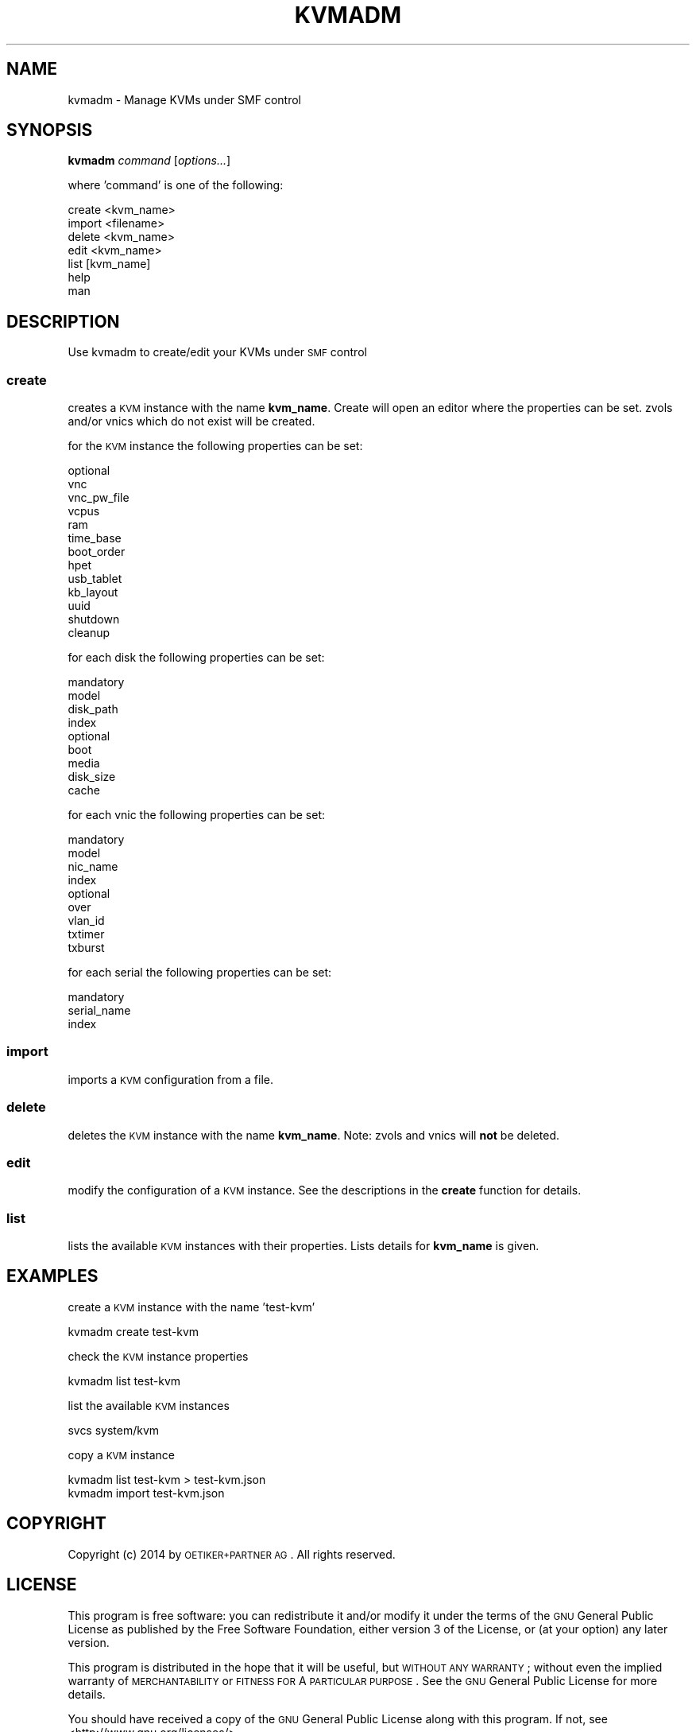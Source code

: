 .\" Automatically generated by Pod::Man 2.25 (Pod::Simple 3.16)
.\"
.\" Standard preamble:
.\" ========================================================================
.de Sp \" Vertical space (when we can't use .PP)
.if t .sp .5v
.if n .sp
..
.de Vb \" Begin verbatim text
.ft CW
.nf
.ne \\$1
..
.de Ve \" End verbatim text
.ft R
.fi
..
.\" Set up some character translations and predefined strings.  \*(-- will
.\" give an unbreakable dash, \*(PI will give pi, \*(L" will give a left
.\" double quote, and \*(R" will give a right double quote.  \*(C+ will
.\" give a nicer C++.  Capital omega is used to do unbreakable dashes and
.\" therefore won't be available.  \*(C` and \*(C' expand to `' in nroff,
.\" nothing in troff, for use with C<>.
.tr \(*W-
.ds C+ C\v'-.1v'\h'-1p'\s-2+\h'-1p'+\s0\v'.1v'\h'-1p'
.ie n \{\
.    ds -- \(*W-
.    ds PI pi
.    if (\n(.H=4u)&(1m=24u) .ds -- \(*W\h'-12u'\(*W\h'-12u'-\" diablo 10 pitch
.    if (\n(.H=4u)&(1m=20u) .ds -- \(*W\h'-12u'\(*W\h'-8u'-\"  diablo 12 pitch
.    ds L" ""
.    ds R" ""
.    ds C` ""
.    ds C' ""
'br\}
.el\{\
.    ds -- \|\(em\|
.    ds PI \(*p
.    ds L" ``
.    ds R" ''
'br\}
.\"
.\" Escape single quotes in literal strings from groff's Unicode transform.
.ie \n(.g .ds Aq \(aq
.el       .ds Aq '
.\"
.\" If the F register is turned on, we'll generate index entries on stderr for
.\" titles (.TH), headers (.SH), subsections (.SS), items (.Ip), and index
.\" entries marked with X<> in POD.  Of course, you'll have to process the
.\" output yourself in some meaningful fashion.
.ie \nF \{\
.    de IX
.    tm Index:\\$1\t\\n%\t"\\$2"
..
.    nr % 0
.    rr F
.\}
.el \{\
.    de IX
..
.\}
.\"
.\" Accent mark definitions (@(#)ms.acc 1.5 88/02/08 SMI; from UCB 4.2).
.\" Fear.  Run.  Save yourself.  No user-serviceable parts.
.    \" fudge factors for nroff and troff
.if n \{\
.    ds #H 0
.    ds #V .8m
.    ds #F .3m
.    ds #[ \f1
.    ds #] \fP
.\}
.if t \{\
.    ds #H ((1u-(\\\\n(.fu%2u))*.13m)
.    ds #V .6m
.    ds #F 0
.    ds #[ \&
.    ds #] \&
.\}
.    \" simple accents for nroff and troff
.if n \{\
.    ds ' \&
.    ds ` \&
.    ds ^ \&
.    ds , \&
.    ds ~ ~
.    ds /
.\}
.if t \{\
.    ds ' \\k:\h'-(\\n(.wu*8/10-\*(#H)'\'\h"|\\n:u"
.    ds ` \\k:\h'-(\\n(.wu*8/10-\*(#H)'\`\h'|\\n:u'
.    ds ^ \\k:\h'-(\\n(.wu*10/11-\*(#H)'^\h'|\\n:u'
.    ds , \\k:\h'-(\\n(.wu*8/10)',\h'|\\n:u'
.    ds ~ \\k:\h'-(\\n(.wu-\*(#H-.1m)'~\h'|\\n:u'
.    ds / \\k:\h'-(\\n(.wu*8/10-\*(#H)'\z\(sl\h'|\\n:u'
.\}
.    \" troff and (daisy-wheel) nroff accents
.ds : \\k:\h'-(\\n(.wu*8/10-\*(#H+.1m+\*(#F)'\v'-\*(#V'\z.\h'.2m+\*(#F'.\h'|\\n:u'\v'\*(#V'
.ds 8 \h'\*(#H'\(*b\h'-\*(#H'
.ds o \\k:\h'-(\\n(.wu+\w'\(de'u-\*(#H)/2u'\v'-.3n'\*(#[\z\(de\v'.3n'\h'|\\n:u'\*(#]
.ds d- \h'\*(#H'\(pd\h'-\w'~'u'\v'-.25m'\f2\(hy\fP\v'.25m'\h'-\*(#H'
.ds D- D\\k:\h'-\w'D'u'\v'-.11m'\z\(hy\v'.11m'\h'|\\n:u'
.ds th \*(#[\v'.3m'\s+1I\s-1\v'-.3m'\h'-(\w'I'u*2/3)'\s-1o\s+1\*(#]
.ds Th \*(#[\s+2I\s-2\h'-\w'I'u*3/5'\v'-.3m'o\v'.3m'\*(#]
.ds ae a\h'-(\w'a'u*4/10)'e
.ds Ae A\h'-(\w'A'u*4/10)'E
.    \" corrections for vroff
.if v .ds ~ \\k:\h'-(\\n(.wu*9/10-\*(#H)'\s-2\u~\d\s+2\h'|\\n:u'
.if v .ds ^ \\k:\h'-(\\n(.wu*10/11-\*(#H)'\v'-.4m'^\v'.4m'\h'|\\n:u'
.    \" for low resolution devices (crt and lpr)
.if \n(.H>23 .if \n(.V>19 \
\{\
.    ds : e
.    ds 8 ss
.    ds o a
.    ds d- d\h'-1'\(ga
.    ds D- D\h'-1'\(hy
.    ds th \o'bp'
.    ds Th \o'LP'
.    ds ae ae
.    ds Ae AE
.\}
.rm #[ #] #H #V #F C
.\" ========================================================================
.\"
.IX Title "KVMADM 1"
.TH KVMADM 1 "2014-11-18" "0.5.4" "kvmadm"
.\" For nroff, turn off justification.  Always turn off hyphenation; it makes
.\" way too many mistakes in technical documents.
.if n .ad l
.nh
.SH "NAME"
kvmadm \- Manage KVMs under SMF control
.SH "SYNOPSIS"
.IX Header "SYNOPSIS"
\&\fBkvmadm\fR \fIcommand\fR [\fIoptions...\fR]
.PP
where 'command' is one of the following:
.PP
.Vb 1
\&    create <kvm_name>
\&
\&    import <filename>
\&
\&    delete <kvm_name>
\&
\&    edit <kvm_name>
\&
\&    list [kvm_name]
\&
\&    help
\&
\&    man
.Ve
.SH "DESCRIPTION"
.IX Header "DESCRIPTION"
Use kvmadm to create/edit your KVMs under \s-1SMF\s0 control
.SS "\fBcreate\fP"
.IX Subsection "create"
creates a \s-1KVM\s0 instance with the name \fBkvm_name\fR. Create will open an editor
where the properties can be set. zvols and/or vnics which do not
exist will be created.
.PP
for the \s-1KVM\s0 instance the following properties can be set:
.PP
.Vb 10
\& optional
\&     vnc
\&     vnc_pw_file
\&     vcpus
\&     ram
\&     time_base
\&     boot_order
\&     hpet
\&     usb_tablet
\&     kb_layout
\&     uuid
\&     shutdown
\&     cleanup
.Ve
.PP
for each disk the following properties can be set:
.PP
.Vb 4
\& mandatory
\&     model
\&     disk_path
\&     index 
\&
\& optional
\&     boot
\&     media
\&     disk_size
\&     cache
.Ve
.PP
for each vnic the following properties can be set:
.PP
.Vb 4
\& mandatory
\&    model
\&    nic_name
\&    index
\&
\& optional
\&    over
\&    vlan_id
\&    txtimer
\&    txburst
.Ve
.PP
for each serial the following properties can be set:
.PP
.Vb 3
\& mandatory
\&    serial_name
\&    index
.Ve
.SS "\fBimport\fP"
.IX Subsection "import"
imports a \s-1KVM\s0 configuration from a file.
.SS "\fBdelete\fP"
.IX Subsection "delete"
deletes the \s-1KVM\s0 instance with the name \fBkvm_name\fR. Note: zvols and vnics will
\&\fBnot\fR be deleted.
.SS "\fBedit\fP"
.IX Subsection "edit"
modify the configuration of a \s-1KVM\s0 instance. See the descriptions in the \fBcreate\fR
function for details.
.SS "\fBlist\fP"
.IX Subsection "list"
lists the available \s-1KVM\s0 instances with their properties. Lists details for \fBkvm_name\fR
is given.
.SH "EXAMPLES"
.IX Header "EXAMPLES"
create a \s-1KVM\s0 instance with the name 'test\-kvm'
.PP
.Vb 1
\&    kvmadm create test\-kvm
.Ve
.PP
check the \s-1KVM\s0 instance properties
.PP
.Vb 1
\&    kvmadm list test\-kvm
.Ve
.PP
list the available \s-1KVM\s0 instances
.PP
.Vb 1
\&    svcs system/kvm
.Ve
.PP
copy a \s-1KVM\s0 instance
.PP
.Vb 1
\&    kvmadm list test\-kvm > test\-kvm.json
\&
\&    kvmadm import test\-kvm.json
.Ve
.SH "COPYRIGHT"
.IX Header "COPYRIGHT"
Copyright (c) 2014 by \s-1OETIKER+PARTNER\s0 \s-1AG\s0. All rights reserved.
.SH "LICENSE"
.IX Header "LICENSE"
This program is free software: you can redistribute it and/or modify it
under the terms of the \s-1GNU\s0 General Public License as published by the Free
Software Foundation, either version 3 of the License, or (at your option)
any later version.
.PP
This program is distributed in the hope that it will be useful, but \s-1WITHOUT\s0
\&\s-1ANY\s0 \s-1WARRANTY\s0; without even the implied warranty of \s-1MERCHANTABILITY\s0 or
\&\s-1FITNESS\s0 \s-1FOR\s0 A \s-1PARTICULAR\s0 \s-1PURPOSE\s0. See the \s-1GNU\s0 General Public License for
more details.
.PP
You should have received a copy of the \s-1GNU\s0 General Public License along with
this program. If not, see <http://www.gnu.org/licenses/>.
.SH "AUTHOR"
.IX Header "AUTHOR"
Tobias\ Oetiker\ <tobi@oetiker.ch>
Dominik\ Hassler\ <hadfl@cpan.org>
.SH "ACKNOWLEDGMENT"
.IX Header "ACKNOWLEDGMENT"
While the clever configuration options and other cool ideas have been shamelessly
stolen from Joyent's vmadm, the bugs and misfeatures are all exclusive to kvmadm.
.SH "HISTORY"
.IX Header "HISTORY"
2014\-10\-03 had Initial Version
